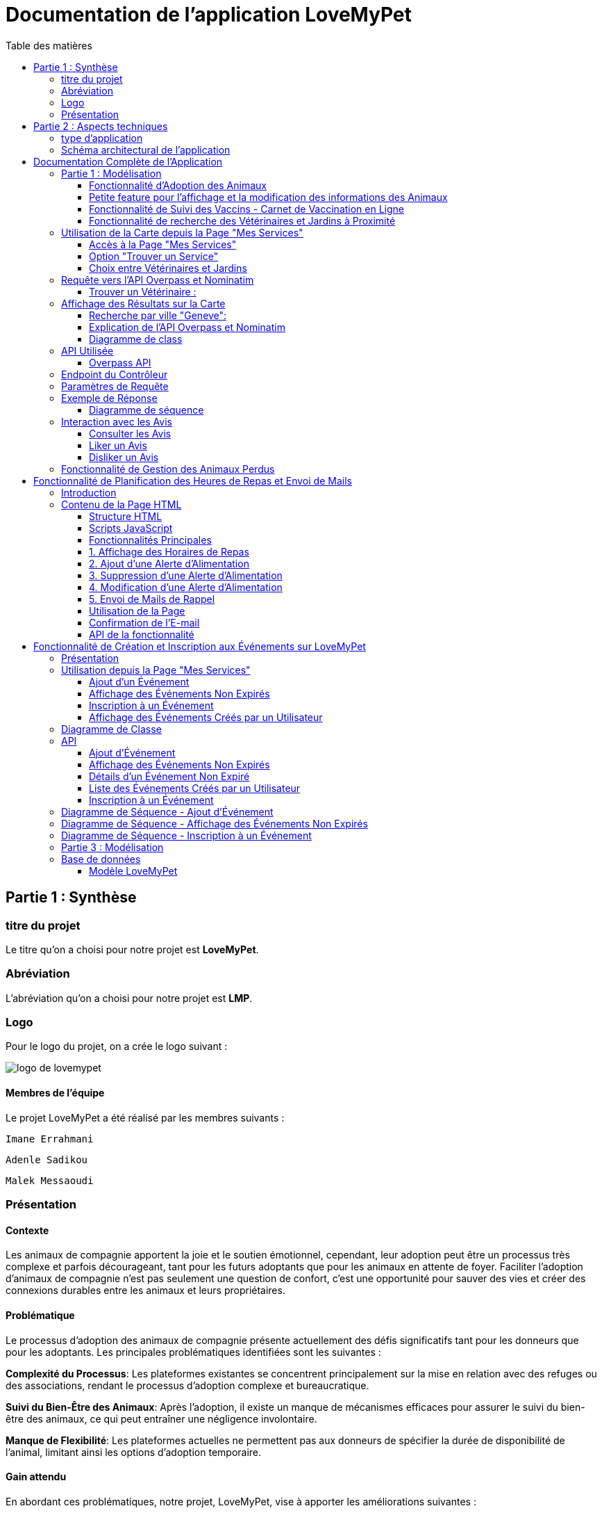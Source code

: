 = Documentation de l'application LoveMyPet
:doctype: book
:icons: font
:source-highlighter: coderay
:toc: left
:toc-title: Table des matières



== Partie 1 : Synthèse 

=== titre du projet 

Le titre qu'on a choisi pour notre projet est **LoveMyPet**.

=== Abréviation 

L'abréviation  qu'on a choisi pour notre projet est **LMP**.

=== Logo 
Pour le logo du projet, on a crée le logo suivant :

image::logo.png[logo de lovemypet]

==== Membres de l'équipe

Le projet LoveMyPet a été réalisé par les membres suivants : 

    Imane Errahmani
    
    Adenle Sadikou

    Malek Messaoudi


=== Présentation

==== Contexte 

Les animaux de compagnie apportent la joie et le soutien émotionnel, cependant, leur adoption peut être un processus très complexe et parfois décourageant, tant pour les futurs adoptants que pour les animaux en attente de foyer. Faciliter l’adoption d’animaux de compagnie n’est pas seulement une question de confort, c’est une opportunité pour sauver des vies et créer des connexions durables entre les animaux et leurs propriétaires.

==== Problématique 

Le processus d'adoption des animaux de compagnie présente actuellement des défis significatifs tant pour les donneurs que pour les adoptants. Les principales problématiques identifiées sont les suivantes :

**Complexité du Processus**: Les plateformes existantes se concentrent principalement sur la mise en relation avec des refuges ou des associations, rendant le processus d'adoption complexe et bureaucratique.

**Suivi du Bien-Être des Animaux**: Après l'adoption, il existe un manque de mécanismes efficaces pour assurer le suivi du bien-être des animaux, ce qui peut entraîner une négligence involontaire.

**Manque de Flexibilité**: Les plateformes actuelles ne permettent pas aux donneurs de spécifier la durée de disponibilité de l'animal, limitant ainsi les options d'adoption temporaire.


==== Gain attendu 

En abordant ces problématiques, notre projet, LoveMyPet, vise à apporter les améliorations suivantes :

**Simplification du Processus d'Adoption**: Offrir une plateforme conviviale où les donneurs peuvent directement mettre en contact des personnes désireuses d'adopter, simplifiant ainsi le processus.

**Suivi Continu du Bien-Être**: Introduire un système de suivi du bien-être des animaux, incluant des rappels pour les vaccinations et d'autres aspects cruciaux, pour garantir une vie épanouissante après l'adoption.

**Flexibilité dans l'Adoption**: Permettre aux donneurs de spécifier la durée de disponibilité de l'animal, offrant ainsi des options d'adoption temporaire et permanente, selon les préférences des utilisateurs.


==== Motivation de l'équipe par rapport au sujet

La motivation principale de notre projet est la volonté de simplifier le processus de l’adoption des animaux de compagnie et d'améliorer leur bien-être.
On vise à créer une plateforme dont l’objectif est de connecter les adoptants potentiels avec les gens qui souhaitent donner leur animal de compagnie soit pour une durée définie (vacances) ou pour toujours.

Notre projet vise aussi à éduquer les futurs propriétaires sur les meilleures pratiques de soins afin de créer une communauté engagée et responsable pour contribuer à une adoption plus répandue et à des vies animales plus épanouies. 


==== Concurrence

Afin de faire une étude de la concurrence, on s’est posé les questions suivantes : 

Qui sont nos concurrents ?
Où sont-ils ?
Que proposent-ils ?
Quelles sont leurs forces et leurs faiblesses ?

Après une recherche sur internet, on a vu qu' en France, il existe beaucoup de sites web permettant l’adoption des animaux que ce soit des sites des fondations (Fondation 30 Millions d’amis, Fondation Brigitte Bardot…)  ou des plateformes d’adoption comme Seconde Chance, La-Spa.fr, PAAW…

On a constaté que sur ces sites web, le service proposé est de mettre en contact un futur adoptant avec une association de la protection des animaux ou avec un refuge, cela est totalement différent du service proposé par notre projet qui est de mettre en contact deux personnes, une qui souhaite donner son animal de compagnie soit de façon définitive ou pour une durée précise (vacance) et l’autre qui représente un futur propriétaire de cet animal.

En revanche ce service peut être existant dans des sites comme LeBonCoin, sauf que dans ce cas, ce site n’est pas dédié seulement aux animaux et leur adoption ce qui n’est pas pratique pour les utilisateurs souhaitant profiter d’un processus d’adoption simple et efficace. 

Ce qui diffère notre projet des concurrents cités, c’est le fait que c’est un site qui permet un suivi du bien être des animaux, cela inclut :
Trouver un propriétaire pour l’animal,
Assurer que le propriétaire prend soin de l’animal en lui envoyant des rappels pour nourrir l’animal, le laver, le vacciner…

Donc au final, notre projet est une combinaison de fonctionnalités permettant une meilleure expérience utilisateur.

==== Personas 

**Donneur d'Animal - Sophie**:

image::sophie.jpg[persona 1]


    Contexte: Sophie, 35 ans, a un chien nommé Max qu'elle aime profondément. Cependant, en raison de changements de vie, elle doit trouver un nouveau foyer pour Max.
    Fonctionnalités Clés:
        Enregistrement facile des informations de Max sur la plateforme.
        Possibilité de donner Max pour une durée à spécifier (temporaire ou permanente).

**Futur Adoptant - Antoine**:

image::antoine.jpg[persona 2]

    Contexte: Antoine, 28 ans, cherche un compagnon animal. Il aimerait adopter un chien pour lui tenir compagnie.
    Fonctionnalités Clés:
        Recherche simplifiée d'animaux disponibles à l'adoption.
        Faire une candidature  pour exprimer son intérêt à adopter.
        Accès à des informations complètes sur les vaccinations et le suivi du bien-être de l'animal.


==== Prévisions Marketing

**Réseaux Sociaux**:

Stratégie: Campagnes engageantes sur des plateformes populaires telles que Facebook, Instagram et Twitter.
Contenu: Témoignages d'adoptions réussies, conseils de soins, et mises en avant des fonctionnalités uniques de LoveMyPet.
Impact Attendu: Augmentation de la notoriété de la plateforme, engagement de la communauté, partages sociaux.

**Site Web**:

Stratégie: Développement d'un site web attrayant et convivial.
Contenu: Histoires inspirantes, guides de soins, témoignages d'utilisateurs, et accès facile aux fonctionnalités de la plateforme.
Impact Attendu: Plateforme centrale pour les informations sur LoveMyPet, conversion des visiteurs en utilisateurs actifs.


**Campagnes d'Influenceurs**:

Stratégie: Partenariat avec des influenceurs dans le domaine des animaux et de l'adoption responsable.
Contenu: Contenu authentique mettant en avant l'utilité de LoveMyPet.
Impact Attendu: Atteinte d'un public plus large, renforcement de la confiance grâce à des recommandations d'influenceurs.


== Partie 2 : Aspects techniques

=== type d'application

LoveMyPet est une application **web**

=== Schéma architectural de l'application

Voici notre schéma architectural 

[plantuml]
----
@startuml

!define RECTANGLE class
!define INTERFACE interface
!define END end

RECTANGLE Frontend {
  PageAccueil
  PagesProfil
  PagesAdoption
  PopUpsInteractifs
  PagesSuiviDeVaccination
  ...
}

RECTANGLE Backend {
  API_REST
  GestionUtilisateurs
  LogiqueAdoption
  SuiviVaccination
}

RECTANGLE BaseDeDonnees {
  TablesPerson
  TablesAnimal
  TablesAdoption
  TablesVaccination
  TablesVaccin
}

Backend -- BaseDeDonnees : communique
Frontend -- Backend : communique

@enduml
----

et voici toutes les API utilisées dans notre projet : 


===== AdoptionController

Point de départ de l'API : `/adoption`

* `GET /adoptions` : Obtenir la liste de toutes les URL d'adoption.
* `GET /{idAdoption}` : Obtenir les détails d'une adoption spécifique par ID.

===== AnimalController

Point de départ de l'API : `/animal`

* `POST /add` : Ajouter un nouvel animal avec un fichier image.
* `GET /person/{idPerson}` : Obtenir la liste des références d'animaux par ID de personne.
* `GET /{id}` : Obtenir les détails d'un animal spécifique par ID.
* `GET /{animalId}/candidatures` : Obtenir la liste des candidatures pour un animal spécifique.
* `POST /addadoption` : Ajouter une nouvelle adoption.

===== CandidatureController

Point de départ de l'API : `/animal/{animalId}/candidature`

* `GET /{candidatureId}` : Obtenir les détails d'une candidature spécifique pour un animal.

===== MesCandidatureController

Point de départ de l'API : `/mescandidature`

* `GET /person/{idPerson}` : Obtenir la liste des références de candidatures par ID de personne.
* `GET /{idCandidature}` : Obtenir les détails d'une candidature spécifique par ID.

===== PersonController

Point de départ de l'API : `/person`

* `GET /{id}` : Obtenir les détails d'une personne spécifique par ID.
* `POST /add` : Ajouter une nouvelle personne avec un fichier image.
* `POST /login` : Authentifier une personne à l'aide de l'e-mail et du mot de passe.
* `GET /profile` : Obtenir les informations du profil utilisateur.
* `POST /addcandidature` : Ajouter une nouvelle candidature.

===== VaccinationController

Point de départ de l'API : `/vaccination`

* `GET /animal/{idAnimal}` : Obtenir les références de vaccination par ID d'animal.
* `GET /{idVaccination}` : Obtenir les détails d'une vaccination spécifique par ID.
* `POST /add` : Ajouter une nouvelle vaccination.

===== VaccinController

Point de départ de l'API : `/vaccin`

* `GET /all` : Obtenir toutes les vaccinations.

==== plateforme technologique

**Langages utilisés**

**Backend (Java)**: Utilisation de Java pour la logique métier, la gestion de la base de données, et la création de l'API REST.

**Frontend (JavaScript, HTML, JSON)**: Utilisation de JavaScript pour la logique côté client, HTML pour la structure des pages, et JSON pour le format des données échangées.

**API REST**

Utilisation d'une architecture RESTful pour la communication entre le frontend et le backend.

**Frameworks de Test**

**Jacoco**: Utilisation de Jacoco pour la mesure de la couverture de code, permettant d'évaluer l'étendue des tests effectués sur le code source Java.

**Gestion de Versions**

**Git**: Utilisation du système de gestion de versions Git pour le suivi des modifications, la collaboration entre les membres de l'équipe, et la gestion des branches de développement.

**Build**

**Maven**: Utilisation de Maven pour la gestion des dépendances, la compilation du code source, et la création d'artefacts binaires.

**Intégration Continue (CI)**

**GitAction**: Mise en place d'un système d'intégration continue pour automatiser les tests, la compilation, et la vérification de la qualité du code à chaque modification dans le référentiel Git.


= Documentation Complète de l'Application

== Partie 1 : Modélisation

=== Fonctionnalité d'Adoption des Animaux

Une fonctionnalité essentielle de notre application est l'adoption d'animaux, offrant une expérience conviviale pour faciliter le processus.

==== Ajout d'Animaux dans "Mes Animaux"

Après avoir ajouté des compagnons dans la section "Mes Animaux", chaque animal est associé au bouton unique "Donner". Cela déclenche un pop-up interactif pour faciliter l'adoption.

**étape 1**

image::enregistrement.png[etape 1]

**étape 2**

image::donner.png[etape 2]

**étape 3**

image::popup.png[etape 3]

==== Configuration des Dates pour l'Adoption

Dans le pop-up, la date de début est obligatoire, indiquant quand l'animal sera disponible pour adoption. La date de fin est facultative, laissant aux donateurs le choix de l'adoption permanente ou temporaire, idéal pour les périodes comme les vacances.

==== Affichage dans la Section "Adoption"

Une fois configuré, l'animal est répertorié dans la section dédiée à l'adoption, avec un bouton "Candidater" pour exprimer l'intérêt.

**étape 4**

image::adoption.png[etape 4]

Cette approche flexible simplifie l'adoption, laissant aux propriétaires le choix de la durée d'adoption.

==== Gestion des Candidatures

Chaque animal ajouté à la section "Mes Animaux" est équipé d'un bouton "Candidatures". Ce bouton permet au propriétaire de consulter les détails des personnes ayant postulé pour garder son animal.

*étape 5*

Le propriétaire peut ensuite examiner chaque candidature individuellement et décider d'accepter ou de refuser.

*étape 6*



=== Petite feature pour l'affichage et la modification des informations des Animaux

Chaque animal dans la section "Mes Animaux" est doté d'un bouton en haut à droite avec le signe plus (+). En cliquant sur ce bouton, les informations détaillées de l'animal sont affichées, offrant la possibilité de modifier le nom, le poids et la photo de l'animal.



=== Fonctionnalité de Suivi des Vaccins - Carnet de Vaccination en Ligne

La fonction de suivi des vaccins offre une gestion centralisée des vaccinations des animaux. Accessible depuis "Mes Animaux", elle permet aux propriétaires de maintenir un carnet de vaccination en ligne.

==== Accès Simple

**étape 1**
image::suivi_vaccins.png[etape 1]

**étape 2**
image::mes_animaux.png[etape 2]

==== Vue d'Ensemble des Vaccinations

L'interface propose une vue d'ensemble détaillée des vaccinations, incluant le nom et la date de chaque vaccin.

==== Ajout de Vaccinations

Les propriétaires peuvent ajouter de nouvelles vaccinations à tout moment, garantissant un historique complet et à jour.

=== Fonctionnalité de recherche des Vétérinaires et Jardins à Proximité

L'application offre une fonctionnalité avancée permettant aux utilisateurs de localiser rapidement des vétérinaires ou des jardins à proximité de leur emplacement actuel. Cette fonctionnalité est accessible depuis la page "Mes Services".

== Utilisation de la Carte depuis la Page "Mes Services"

=== Accès à la Page "Mes Services"

Connectez-vous à votre compte sur le site et accédez à la page "Mes Services".

=== Option "Trouver un Service"

Recherchez l'option "EXPLORATION FACILE" sur la page "Mes Services" et cliquez dessus.

image::service.jpeg[Services]

=== Choix entre Vétérinaires et Jardins

Une fois sur la page "EXPLORATION FACILE", les utilisateurs ont deux choix :
- "Trouver un Vétérinaire"
- "Rechercher un Jardin pour se Balader"
- "Recherche par Ville et Périmètre"

Les utilisateurs peuvent sélectionner l'option qui correspond à leur recherche.

image::map.png[Map]

== Requête vers l'API Overpass et Nominatim

=== Trouver un Vétérinaire :

Lorsque l'utilisateur choisit "Trouver un Vétérinaire", l'application utilise l'API Overpass pour rechercher les vétérinaires à proximité de la position actuelle de l'utilisateur. La requête à l'API Overpass est générée dynamiquement pour récupérer les nœuds correspondant à la catégorie "amenity=veterinary" dans un rayon défini autour de la position de l'utilisateur.

En outre, l'application utilise l'API Nominatim pour convertir le nom de la ville saisi par l'utilisateur en coordonnées géographiques.



- === Rechercher un Jardin pour se Balader :

Si l'utilisateur opte pour "Rechercher un Jardin pour se Balader", l'application effectue une requête pour trouver les nœuds correspondant à la catégorie "leisure=garden" autour de la position actuelle de l'utilisateur. Cette requête est également générée dynamiquement pour récupérer les informations nécessaires.

== Affichage des Résultats sur la Carte

-  Trouver un Vétérinaire :

Les résultats de la requête pour les vétérinaires sont affichés sur la carte sous forme de marqueurs. Chaque marqueur représente l'emplacement d'un vétérinaire trouvé.

image::veterinaire.png[Vétérinaire]
=== Recherche par ville "Geneve":

image::veterinairegeneve.png[veterinairegeneve]

- Rechercher un Jardin pour se Balader :

Pour la recherche de jardins, les résultats correspondants aux nœuds "leisure=garden" sont affichés sur la carte.

image::Parc.png[Parc]

=== Explication de l'API Overpass et Nominatim

L'API Overpass est un service d'interrogation et d'analyse de données OpenStreetMap. Elle permet de récupérer des données géographiques en utilisant un langage de requête spécifique. Dans le contexte de cette application, elle est utilisée pour obtenir des informations sur les vétérinaires et les jardins à proximité en fonction de la position de l'utilisateur. Les requêtes sont construites dynamiquement pour cibler les catégories spécifiques (amenity=veterinary, leisure=garden) et les résultats sont intégrés à la carte de l'application.

=== Diagramme de class
[plantuml]
----
class VeterinairesController {
    +getVeterinaires(double latitude, double longitude, String city, int radius): String
    -Veterinary
}

class Veterinary {
    -lat: double
    -lon: double
    -name: String

    +Veterinary(double lat, double lon, String name)
    +getLat(): double
    +getLon(): double
    +getName(): String
}

class RestTemplate {
    +getForObject(url: String, responseType: Class<T>): T
}

VeterinairesController --> Veterinary: "1..*"
VeterinairesController --> RestTemplate: makeApiCall()
RestTemplate --> API: Overpass API
RestTemplate --> API: Nominatim API
----
===API
= Contrôleur des Vétérinaires

Ce contrôleur utilise l'API Overpass pour récupérer la liste des vétérinaires dans une ville donnée.

== API Utilisée

=== Overpass API

[source,asciidoc]
----
[Endpoint]
https://overpass-api.de/api/interpreter

[Méthode]
GET

[Description]
Cette API permet de requêter des données OpenStreetMap (OSM) en utilisant le langage de requête Overpass Query Language (Overpass QL).
----

== Endpoint du Contrôleur

[source,asciidoc]
----
[Endpoint]
/api/veterinaires
----

== Paramètres de Requête

Ce contrôleur accepte les paramètres de requête suivants :

- `city` (String): Nom de la ville.
- `latitude` (double): Latitude du point central.
- `longitude` (double): Longitude du point central.
- `radius` (double, facultatif, valeur par défaut: 3000): Rayon de recherche en mètres.

Exemple de requête:

[source,asciidoc]
----
[Exemple]
/api/veterinaires?city=Paris&latitude=48.8566&longitude=2.3522&radius=5000
----

== Exemple de Réponse

La réponse du contrôleur est une liste d'objets `Veterinary` avec les coordonnées géographiques et le nom du vétérinaire.

Exemple de réponse:

[source,asciidoc]
----
[
  {
    "lat": 48.8534,
    "lon": 2.3488,
    "name": "Vétérinaire A"
  },
  {
    "lat": 48.8591,
    "lon": 2.3637,
    "name": "Vétérinaire B"
  },
  // ...
]
----


=== Diagramme de séquence
[plantuml]
----
@startuml
actor Utilisateur
participant VeterinairesController
participant "Overpass API" as OverpassAPI

Utilisateur -> VeterinairesController: Requête: /api/veterinaires
activate VeterinairesController

VeterinairesController -> OverpassAPI: Appel à l'Overpass API
activate OverpassAPI

OverpassAPI --> VeterinairesController: Résultat de l'Overpass API
deactivate OverpassAPI

VeterinairesController --> Utilisateur: Réponse au client
deactivate VeterinairesController

@enduml
----

[plantuml]
----
@startuml
actor Utilisateur
participant ParcsController
participant "Overpass API" as OverpassAPI

Utilisateur -> ParcsController: Requête: /api/parcs
activate ParcsController

ParcsController -> OverpassAPI: Appel à l'Overpass API
activate OverpassAPI

OverpassAPI --> ParcsController: Résultat de l'Overpass API
deactivate OverpassAPI

ParcsController --> Utilisateur: Réponse au client
deactivate ParcsController

@enduml
----

== Interaction avec les Avis

image::images_planification_food/7.png[advice]


Dans cette sous-branche, les utilisateurs ont la possibilité d'interagir avec les avis en les consultant, en les likant, ou en les dislikant. Cette fonctionnalité permet d'exprimer des réactions vis-à-vis des conseils postés par d'autres utilisateurs.

=== Consulter les Avis

Les utilisateurs peuvent parcourir les avis postés par d'autres membres de la communauté LoveMyPet. Ces avis peuvent contenir des conseils utiles, des expériences personnelles, ou des informations pertinentes sur les animaux de compagnie.

=== Liker un Avis

Chaque utilisateur a la possibilité de manifester son appréciation envers un avis en utilisant la fonction "Like". Lorsqu'un utilisateur clique sur le bouton "Like" d'un avis, cela indique une réaction positive envers le contenu de cet avis.

=== Disliker un Avis

De même, les utilisateurs peuvent exprimer leur désaccord ou leur mécontentement envers un avis en utilisant la fonction "Dislike". Cliquer sur le bouton "Dislike" signifie que l'utilisateur n'est pas en accord avec le contenu de l'avis.

Ces interactions permettent de créer une dynamique communautaire où les utilisateurs peuvent partager leurs opinions et réagir aux conseils des autres membres.

Les actions de "Like" et "Dislike" sont enregistrées dans la base de données, fournissant ainsi des informations sur la popularité et la réception des avis au sein de la communauté LoveMyPet.

Ces fonctionnalités contribuent à renforcer l'engagement des utilisateurs et favorisent une communauté active et collaborative.



== Fonctionnalité de Gestion des Animaux Perdus

La section "Animaux Perdus" de LoveMyPet propose une fonctionnalité permettant aux utilisateurs de déclarer et de retrouver leurs compagnons perdus. Lorsque vous accédez à cette section depuis la page "Nos Services", vous trouverez deux boutons distincts : "Déclarer un Animal Perdu" et "Liste des Animaux Perdus".

    Déclarer un Animal Perdu :
    En cliquant sur ce bouton, les utilisateurs peuvent remplir un formulaire pour déclarer un animal perdu. Ils peuvent fournir des détails tels que le nom de l'animal, une description, une photo, et d'autres informations pertinentes.

    Liste des Animaux Perdus :
    Ce bouton affiche une liste des animaux perdus déclarés par la communauté LoveMyPet. Les utilisateurs peuvent parcourir cette liste pour retrouver des animaux perdus et faciliter des réunions chaleureuses entre les amis à fourrure égarés et leurs propriétaires.
L'API Nominatim est utilisée pour convertir le nom de la ville saisi par l'utilisateur en coordonnées géographiques, ce qui permet d'étendre la fonctionnalité de recherche par ville et périmètre.


= Fonctionnalité de Planification des Heures de Repas et Envoi de Mails

== Introduction
La fonctionnalité de planification des heures de repas et d'envoi de mails de LoveMyPet permet aux utilisateurs de définir des horaires de repas pour leurs animaux de compagnie et de recevoir des rappels par e-mail à ces heures programmées. Cette documentation explique comment utiliser la page dédiée à cette fonctionnalité, basée sur le code HTML fourni.

image::images_planification_food/3.png[Planification de repas]

== Contenu de la Page HTML
La page HTML fournie contient un formulaire pour ajouter des alertes d'alimentation, une liste d'alertes existantes avec des options pour les supprimer ou les modifier, et des scripts JavaScript pour interagir avec l'API et gérer les fonctionnalités associées.

=== Structure HTML
La structure de la page HTML est composée des éléments suivants :
- Bouton de redirection vers la page "Mes animaux."
- Titre "Mes alertes."
- Message indiquant la réception de mails.
- Formulaire pour ajouter une alerte avec champ d'heure et bouton "Créer une alerte."
- Tableau affichant les heures de repas programmées avec options pour les supprimer ou les éditer.

=== Scripts JavaScript
Plusieurs scripts JavaScript sont inclus pour gérer la récupération, l'affichage, la suppression et la modification des horaires de repas à partir de l'API.

=== Fonctionnalités Principales

=== 1. Affichage des Horaires de Repas
La fonction `fetchFeedingTimes(animalId)` récupère les horaires de repas depuis l'API et les affiche dans le tableau sur la page.

=== 2. Ajout d'une Alerte d'Alimentation
La fonction `submitForm()` récupère l'heure saisie par l'utilisateur, envoie une requête POST à l'API pour créer une nouvelle alerte, puis met à jour l'affichage.

=== 3. Suppression d'une Alerte d'Alimentation
La fonction `deleteFeedingTime(id)` envoie une requête DELETE à l'API pour supprimer l'alerte d'alimentation spécifiée par l'ID.

=== 4. Modification d'une Alerte d'Alimentation
La fonction `updateFeedingTime(id)` permet à l'utilisateur de mettre à jour l'heure d'une alerte existante en envoyant une requête PUT à l'API.

=== 5. Envoi de Mails de Rappel
Chaque heure planifiée, un e-mail de rappel est automatiquement envoyé à l'utilisateur, l'informant de l'heure de repas prévue pour son animal.

image::images_planification_food/4.png[Exemple d'email envoyé a l'utilisateur]

=== Utilisation de la Page
1. Accédez à la page via le bouton "Mes animaux."
2. Ajoutez de nouvelles alertes d'alimentation en spécifiant l'heure et en cliquant sur "Créer une alerte."
3. Consultez et gérez les alertes existantes dans le tableau.
4. Recevez des rappels par e-mail à chaque heure programmée.

=== Confirmation de l'E-mail

Pour confirmer la réception de l'e-mail et l'alimentation de l'animal, l'utilisateur peut cliquer sur le bouton de confirmation présent dans l'e-mail. Lorsqu'il le fait, un message de réussite est affiché, et une nouvelle ligne est insérée dans la base de données pour enregistrer la confirmation.

Le bouton de confirmation dans l'e-mail doit rediriger l'utilisateur vers une page ou un endpoint dédié, par exemple :

[source,html]
----
<a href="/feeding-confirmation/confirm?personId=1&amp;animalId=1&amp;feedingTimeId=39&amp;confirmationCode=ad97faf5">Confirmer</a>
----

Lorsque l'utilisateur clique sur ce lien, une requête est envoyée à l'API pour confirmer la réception de l'e-mail. Cette requête déclenche l'insertion d'une nouvelle ligne dans la base de données avec les informations associées à la confirmation.

Voici un exemple de structure de la table dans la base de données :

[source,sql]
----
CREATE TABLE confirmation_table (
    id SERIAL PRIMARY KEY,
    animal_id INTEGER,
    confirmation_code VARCHAR(255),
    confirmation_date TIMESTAMP,
    feeding_time_id INTEGER,
    person_id INTEGER
);
----

Chaque confirmation est enregistrée avec les informations suivantes :
- `id`: Identifiant unique de la confirmation (auto-incrémenté).
- `animal_id`: Identifiant de l'animal concerné.
- `confirmation_code`: Code de confirmation associé à l'e-mail.
- `confirmation_date`: Date et heure de la confirmation.
- `feeding_time_id`: Identifiant de l'horaire d'alimentation associé.
- `person_id`: Identifiant de la personne effectuant la confirmation.

Lorsqu'un utilisateur confirme l'e-mail, une nouvelle ligne est ajoutée à la table avec les données appropriées. Cette approche permet de suivre les confirmations pour chaque animal, chaque horaire d'alimentation, et chaque personne.

Cette fonctionnalité offre une trace complète des confirmations et permet de garantir que les utilisateurs ont bien alimenté leurs animaux selon les horaires programmés.

image::images_planification_food/5.png[Message]

image::images_planification_food/6.png[Ligne dans la table feeding confirmation]

=== API de la fonctionnalité

==== Ajout d'un Horaire d'Alimentation
Endpoint : `POST /api/feeding-times/add`
Cette API permet d'ajouter un nouvel horaire d'alimentation. Elle accepte une requête POST avec les détails de l'horaire dans le corps de la requête. En cas de succès, elle renvoie un message indiquant que l'horaire a été ajouté avec succès. En cas d'erreur, elle peut retourner des messages spécifiques, tels que la détection d'un conflit si l'horaire existe déjà.

==== Liste des Horaire d'Alimentation pour un Animal
Endpoint : `GET /api/feeding-times/{idAnimal}`
Cette API renvoie la liste des horaires de repas associés à un animal spécifié par son ID. Les horaires sont renvoyés sous forme de liste de chaînes.

==== Détail d'un Horaire d'Alimentation
Endpoint : `GET /api/feeding-times/time/{id}`
Cette API renvoie les détails d'un horaire d'alimentation spécifié par son ID. Si l'horaire existe, elle renvoie les détails de l'horaire sous forme d'objet. Sinon, elle retourne une réponse "Not Found."

==== Suppression d'un Horaire d'Alimentation
Endpoint : `DELETE /api/feeding-times/delete/{id}`
Cette API permet de supprimer un horaire d'alimentation en spécifiant son ID. En cas de succès, elle renvoie un message indiquant que l'horaire a été supprimé avec succès. En cas d'erreur, elle peut retourner un message générique d'erreur interne du serveur.

==== Mise à Jour d'un Horaire d'Alimentation
Endpoint : `PUT /api/feeding-times/update/{id}`
Cette API permet de mettre à jour un horaire d'alimentation en spécifiant son ID. Elle accepte une requête PUT avec les détails mis à jour dans le corps de la requête. En cas de succès, elle renvoie un message de mise à jour réussie. En cas d'erreur, elle peut retourner un message d'erreur spécifique.

==== Récupération des Horaire d'Alimentation Actuels pour les E-mails
Endpoint : `GET /api/feeding-times/email-animal-current-feeding-times`
Cette API renvoie une liste d'informations sur les horaires de repas actuels pour lesquels des e-mails de rappel doivent être envoyés. Les informations sont renvoyées sous forme de liste d'objets. En cas de succès, elle renvoie la liste des horaires. En cas d'absence de données, elle renvoie une réponse "No Content." En cas d'erreur, elle peut retourner une réponse générique d'erreur interne du serveur.

---


= Fonctionnalité de Création et Inscription aux Événements sur LoveMyPet

== Présentation

Cette fonctionnalité sur l'application LoveMyPet permet aux utilisateurs de créer et partager des événements, tels que des sorties en groupe, et de s'inscrire à des événements créés par d'autres utilisateurs.

== Utilisation depuis la Page "Mes Services"

Sur la page "Mes Services", deux boutons sont disponibles :

- Un bouton permettant à l'utilisateur de visualiser tous les événements créés par d'autres utilisateurs qui ne sont pas encore expirés.
- Un bouton permettant à l'utilisateur de créer un nouvel événement et de le partager avec la communauté. De plus, l'utilisateur peut visualiser tous les événements qu'il a créés.

image::service_event.png[service_evenemtn]

=== Ajout d'un Événement

Lorsque l'utilisateur clique sur le bouton "Ajouter un Événement", il est redirigé vers une page où il peut remplir un formulaire avec des informations telles que le titre, la date, l'adresse de l'événement, et même ajouter une image pour l'événement.

image::add_event.png[ajouter_event]

=== Affichage des Événements Non Expirés

En cliquant sur le bouton "Afficher les Événements Non Expirés", l'utilisateur est dirigé vers une page présentant tous les événements non expirés. Il peut facilement s'inscrire à un événement en cliquant sur le bouton d'inscription associé à l'événement choisi.

image::show_event.png[afficher_evenet]

=== Inscription à un Événement

L'inscription à un événement est simple. L'utilisateur clique sur le bouton "Inscription" associé à l'événement de son choix. Une fois inscrit, une entrée est ajoutée à la table des inscriptions avec l'ID de l'événement et l'ID de l'utilisateur.


=== Affichage des Événements Créés par un Utilisateur

Si un utilisateur souhaite voir les événements qu'il a créés, il lui suffit de se rendre dans le menu dédié. Il sera alors redirigé vers une page listant tous les événements qu'il a créés.

image::my_event.png[my_event]



== Diagramme de Classe

[plantuml, diagramme-de-classe, svg]
----
@startuml
class Evenement {
  idEvenement: Integer
  titre: String
  date: LocalDate
  imageUrl: String
  place: String
  createur: Person
}

class Inscription {
  idInscription: Integer
  personne: Person
  evenement: Evenement
}

class EvenementController {
  evenementService: EvenementService
  + addEvenement(imageFile: MultipartFile, evenement: Evenement): ResponseEntity<String>
  + getNonExpiredEventLinks(): ResponseEntity<List<String>>
  + getNonExpiredEventById(eventId: Integer): ResponseEntity<Map<String, Object>>
  + getUserEvents(userId: Integer): ResponseEntity<List<Map<String, Object>>>
}

class EvenementService {
  evenementRepository: EvenementRepository
  + getAllEvenements(): List<Evenement>
  + getEvenementById(id: Integer): Evenement
  + createEvenement(evenement: Evenement): Evenement
  + findNonExpiredEvents(date: LocalDate): List<Evenement>
  + getUserEvents(idPerson: Integer): List<Evenement>
}

class EvenementServiceImpl {
  evenementRepository: EvenementRepository
  + getAllEvenements(): List<Evenement>
  + getEvenementById(id: Integer): Evenement
  + createEvenement(evenement: Evenement): Evenement
  + findNonExpiredEvents(date: LocalDate): List<Evenement>
  + getUserEvents(idPerson: Integer): List<Evenement>
}

class EvenementRepository {
  + findByTitre(titre: String): List<Evenement>
  + findByDateAfter(date: LocalDate): List<Evenement>
  + findByCreateur(createur: Person): List<Evenement>
}

class Evenement {
  idEvenement: Integer
  titre: String
  date: LocalDate
  imageUrl: String
  place: String
  createur: Person
}

class InscriptionController {
  inscriptionService: InscriptionService
  + addInscription(idEvenement: Integer, idPerson: Integer): String
}

class InscriptionService {
  + addInscription(idEvenement: Integer, idPerson: Integer): void
}

class InscriptionServiceImpl {
  inscriptionRepository: InscriptionRepository
  personRepository: PersonRepository
  evenementRepository: EvenementRepository
  + addInscription(idEvenement: Integer, idPerson: Integer): void
}

class InscriptionRepository {
  + existsByPersonneAndEvenement(personne: Person, evenement: Evenement): boolean
}



Evenement "1" --> "0..n" Inscription : inscriptions
EvenementController "1" --> "1" EvenementService : evenementService
EvenementService "1" --> "1" EvenementRepository : evenementRepository
EvenementServiceImpl "1" --> "1" EvenementRepository : evenementRepository
Inscription "0..n" --> "1" Evenement : evenement
InscriptionController "1" --> "1" InscriptionService : inscriptionService
InscriptionService "1" --> "1" InscriptionRepository : inscriptionRepository
InscriptionServiceImpl "1" --> "1" InscriptionRepository : inscriptionRepository
@enduml
----

== API

=== Ajout d'Événement

.Inscription d'un nouvel événement dans l'application.
[Method]
* Type: `POST`
* Endpoint: `/api/evenements/add`

[Entrées JSON]
[source,json]
----
{
  "imageFile": "Contenu de l'image en format MultipartFile",
  "evenement": {
    "titre": "Sortie au Parc",
    "date": "2024-02-01",
    "place": "Parc XYZ",
    "createur": {
      "idPerson": 123
    }
  }
}
----

[Résultat Attendu]
* Succès (Status Code 200 OK): "Nouvel événement ajouté"

=== Affichage des Événements Non Expirés

.Obtention de la liste des liens vers les événements non expirés.
[Method]
* Type: `GET`
* Endpoint: `/api/evenements/non-expired`

[Résultat Attendu]
* Succès (Status Code 200 OK): Liste des liens vers les événements non expirés

=== Détails d'un Événement Non Expiré

.Obtention des détails d'un événement non expiré.
[Method]
* Type: `GET`
* Endpoint: `/api/evenements/non-expired/1`

[Résultat Attendu]


* Succès (Status Code 200 OK):
[source,json]
----
[
    "/api/evenements/non-expired/4",
    "/api/evenements/non-expired/5",
    "/api/evenements/non-expired/7",
    "/api/evenements/non-expired/8",
    "/api/evenements/non-expired/14"
]
----

* Échec (Status Code 404 Not Found): Événement non trouvé

=== Liste des Événements Créés par un Utilisateur

.Obtention de la liste des événements créés par un utilisateur.
[Method]
* Type: `GET`
* Endpoint: `/api/evenements/user-events?userId=123`

[Résultat Attendu]
* Succès (Status Code 200 OK):
[source,json]
----
[
  {
    "idEvenement": 1,
    "titre": "Sortie au Parc",
    "date": "2024-02-01",
    "place": "Parc XYZ",
    "imageName": "sortie_parc.jpg",
    "details": "/api/evenements/non-expired/1"
  },
  {
    "idEvenement": 2,
    "titre": "Promenade en Ville",
    "date": "2024-02-15",
    "place": "Centre-ville",
    "imageName": "promenade_ville.jpg",
    "details": "/api/evenements/non-expired/2"
  }
]
----

* Échec (Status Code 400 Bad Request): Paramètre manquant

=== Inscription à un Événement

.Inscription à un événement spécifique.
[Method]
* Type: `POST`
* Endpoint: `/api/inscription/add?idEvenement=1&idPerson=456`

[Résultat Attendu]
* Succès (Status Code 200 OK): "Inscription ajoutée avec succès!"
* Échec (Status Code 404 Not Found): "Personne ou événement non trouvé!"
* Échec (Status Code 400 Bad Request): "Personne est déjà inscrite à cet événement!"


== Diagramme de Séquence - Ajout d'Événement

[plantuml, diagramme-de-sequence-ajout-evenement, svg]
----
@startuml
actor Utilisateur
participant EvenementController
participant EvenementService
participant EvenementRepository
participant MultipartFile
database Database

Utilisateur -> EvenementController: addEvenement(imageFile, evenement)
activate EvenementController
EvenementController -> EvenementService: createEvenement(evenement)
activate EvenementService
EvenementService -> EvenementRepository: save(evenement)
activate EvenementRepository
EvenementRepository -> Database: Enregistrement en base de données
activate Database
Database --> EvenementRepository: Confirmation d'enregistrement
deactivate Database
EvenementRepository --> EvenementService: Retourne l'événement créé
deactivate EvenementRepository
EvenementService --> EvenementController: Retourne une réponse HTTP
deactivate EvenementService
EvenementController --> Utilisateur: Retourne une réponse HTTP
deactivate EvenementController
@enduml
----

== Diagramme de Séquence - Affichage des Événements Non Expirés

[plantuml, diagramme-de-sequence-affichage-evenements, svg]
----
@startuml
actor Utilisateur
participant EvenementController
participant EvenementService
participant EvenementRepository
database Database

Utilisateur -> EvenementController: getNonExpiredEventLinks()
activate EvenementController
EvenementController -> EvenementService: findNonExpiredEvents(today)
activate EvenementService
EvenementService -> EvenementRepository: findByDateAfter(today)
activate EvenementRepository
EvenementRepository -> Database: Recherche des événements non expirés
activate Database
Database --> EvenementRepository: Résultat de la recherche
deactivate Database
EvenementRepository --> EvenementService: Liste des événements non expirés
deactivate EvenementRepository
EvenementService --> EvenementController: Liste des liens vers les événements
deactivate EvenementService
EvenementController --> Utilisateur: Liste des liens vers les événements
deactivate EvenementController
@enduml
----

== Diagramme de Séquence - Inscription à un Événement

[plantuml, diagramme-de-sequence-inscription-evenement, svg]
----
@startuml
actor Utilisateur
participant InscriptionController
participant InscriptionService
participant InscriptionRepository

Utilisateur -> InscriptionController: addInscription(idEvenement, idPerson)
activate InscriptionController
InscriptionController -> InscriptionService: addInscription(idEvenement, idPerson)
activate InscriptionService
InscriptionService -> InscriptionRepository: save(inscription)
activate InscriptionRepository
InscriptionRepository --> InscriptionService: Confirmation d'enregistrement
deactivate InscriptionRepository
InscriptionService --> InscriptionController: Confirmation d'inscription
deactivate InscriptionService
InscriptionController --> Utilisateur: Confirmation d'inscription
deactivate InscriptionController
@enduml
----



== Partie 3 : Modélisation




[plantuml]
----
@startuml

package com.nanterre.LoveMyPet.controller {
  class AdoptionController {
    + getAllAdoptionUrls(): List<String>
    + getAdoptionDetails(idAdoption: Integer): Map<String, Object>
    + addAdoption(adoption: Adoption): ResponseEntity<Map<String, String>>
  }
  class AnimalController {
    + addAnimal(imageFile: MultipartFile, animal: Animal): ResponseEntity<String>
    + getAnimalsReferenceByPersonId(idPerson: Integer): List<String>
    + getAnimalDetailsById(id: Integer): Animal
    + getCandidaturesByAnimalId(animalId: Integer): List<String>
    + addAdoption(adoption: Adoption): ResponseEntity<Map<String, String>>
  }
  class CandidatureController {
    + getCandidatureDetailsByAnimalIdAndCandidatureId(animalId: Integer, candidatureId: Integer): Candidature
  }
  class Controller {
    + showAdoptionPage(model: Model): String
    + showAnimals(model: Model): String
    + showCandidatureByAnimalId(model: Model): String
    + showVaccinations(model: Model): String
    + showCandidatures(model: Model): String
    + showpage(): String
    + showpageaddAnimal(): String
    + showpagelogin(): String
    + homePage(): String
    + profile(): String
  }
  class MesCandidatureController {
    + getCandidatureReferenceByPersonId(idPerson: Integer): List<String>
    + getCandidatureDetailsById(idCandidature: Integer): Candidature
  }
  class PersonController {
    + getPersonDetailsById(id: Integer): Person
    + add(imageFile: MultipartFile, person: Person): ResponseEntity<String>
    + login(email: String, password: String, session: HttpSession): ResponseEntity<?>
    + userProfile(session: HttpSession): ResponseEntity<?>
    + addCandidature(idPerson: Integer, idAdoption: Integer, dateCandidature: String): ResponseEntity<String>
  }
}

package com.nanterre.LoveMyPet.service {
  interface AdoptionService {
    + getAllAdoptionUrls(): List<String>
    + getAdoptionDetails(idAdoption: Integer): Map<String, Object>
    + saveAdoption(adoption: Adoption)
  }
  interface AnimalService {
    + getAnimalLinksByPersonId(idPerson: Integer): List<String>
    + getAnimalDetailsById(id: Integer): Animal
    + getAdoptionUrlsForAnimals(): List<String>
    + saveAnimal(animal: Animal): Animal
    + findAnimalById(id: Integer): Animal
  }
  interface CandidatureService {
    + getCandidatureLinksByAnimalId(animalId: Integer): List<String>
    + getCandidatureDetailsByAnimalIdAndCandidatureId(animalId: Integer, candidatureId: Integer): Candidature
    + saveCandidature(candidature: Candidature)
  }
  interface MesCandidatureService {
    + getCandidatureLinksByPersonId(idPerson: Integer): List<String>
    + getCandidatureDetailsById(idCandidature: Integer): Candidature
  }
  interface PersonService {
    + getPersonDetailsById(id: Integer): Person
    + savePerson(person: Person): Person
    + findPersonByEmail(email: String): Person
  }
}

package com.nanterre.LoveMyPet.repository {
  interface AdoptionRepository {
    + findAll(): List<Adoption>
    + findById(id: Integer): Optional<Adoption>
    + save(adoption: Adoption): Adoption
  }
  interface AnimalRepository {
    + findByIdPerson(idPerson: Integer): List<Animal>
    + findById(id: Integer): Optional<Animal>
    + save(animal: Animal): Animal
  }
  interface CandidatureRepository {
    + getCandidaturesByAnimalId(animalId: Integer): List<Candidature>
    + findById(id: Integer): Optional<Candidature>
    + save(candidature: Candidature): Candidature
  }
  interface MesCandidatureRepository {
    + findByPersonIdPerson(idPerson: Integer): List<Candidature>
    + findById(id: Integer): Optional<Candidature>
    + save(candidature: Candidature): Candidature
  }
  interface PersonRepository {
    + findById(id: Integer): Optional<Person>
    + save(person: Person): Person
    + findPersonByEmail(email: String): Person
  }
}

Controller --|> AdoptionController
Controller --|> AnimalController
Controller --|> CandidatureController
Controller --|> MesCandidatureController
Controller --|> PersonController

AdoptionController --|> AdoptionService
AdoptionController --|> AnimalService

AnimalController --|> AnimalService
AnimalController --|> AdoptionService
AnimalController --|> CandidatureService

CandidatureController --|> CandidatureService

MesCandidatureController --|> MesCandidatureService

PersonController --|> PersonService
PersonController --|> CandidatureService

AdoptionService --|> AdoptionRepository
AnimalService --|> AnimalRepository
CandidatureService --|> CandidatureRepository
MesCandidatureService --|> MesCandidatureRepository
PersonService --|> PersonRepository



@enduml
----



[plantuml]
----
@startuml

package com.nanterre.LoveMyPet.controller {
  class AnimalController {
    + addAnimal(imageFile: MultipartFile, animal: Animal): ResponseEntity<String>
    + getAnimalsReferenceByPersonId(idPerson: Integer): List<String>
    + getAnimalDetailsById(id: Integer): Animal
    + getCandidaturesByAnimalId(animalId: Integer): List<String>
    + addAdoption(adoption: Adoption): ResponseEntity<Map<String, String>>
  }
  class Controller {
    + showAdoptionPage(model: Model): String
    + showAnimals(model: Model): String
    + showCandidatureByAnimalId(model: Model): String
    + showVaccinations(model: Model): String
    + showCandidatures(model: Model): String
    + showpage(): String
    + showpageaddAnimal(): String
    + showpagelogin(): String
    + homePage(): String
    + profile(): String
  }
  class PersonController {
    + getPersonDetailsById(id: Integer): Person
    + add(imageFile: MultipartFile, person: Person): ResponseEntity<String>
    + login(email: String, password: String, session: HttpSession): ResponseEntity<?>
    + userProfile(session: HttpSession): ResponseEntity<?>
    + addCandidature(idPerson: Integer, idAdoption: Integer, dateCandidature: String): ResponseEntity<String>
  }
  class VaccinationController {
    + getVaccinationReferenceByAnimalId(idAnimal: Integer): List<String>
    + getVaccinationDetailsById(idVaccination: Integer): Vaccination
    + add(vaccination: Vaccination, animalId: Integer): String
  }

  class VaccinController {
    - vaccinService: VaccinService
    + VaccinController(vaccinService: VaccinService)
    + getAllVaccins(): Iterable<Vaccin>
  }
}

package com.nanterre.LoveMyPet.service {
  interface AnimalService {
    + getAnimalLinksByPersonId(idPerson: Integer): List<String>
    + getAnimalDetailsById(id: Integer): Animal
    + getAdoptionUrlsForAnimals(): List<String>
    + saveAnimal(animal: Animal): Animal
    + findAnimalById(id: Integer): Animal
  }
  interface PersonService {
    + getPersonDetailsById(id: Integer): Person
    + savePerson(person: Person): Person
    + findPersonByEmail(email: String): Person
  }
  interface VaccinationService {
    + saveVaccination(vaccination: Vaccination): Vaccination
    + getVaccinationLinksByAnimalId(idAnimal: Integer): List<String>
    + getVaccinationDetailsById(idVaccination: Integer): Vaccination
  }
  
  interface VaccinService {
  + getAllVaccins(): Iterable<Vaccin>
  + getVaccinById(id: Integer): Vaccin
  }

}

package com.nanterre.LoveMyPet.repository {
  interface AnimalRepository {
    + findByIdPerson(idPerson: Integer): List<Animal>
    + findById(id: Integer): Optional<Animal>
    + save(animal: Animal): Animal
  }
  interface PersonRepository {
    + findById(id: Integer): Optional<Person>
    + save(person: Person): Person
    + findPersonByEmail(email: String): Person
  }
  interface VaccinRepository {
    + findAll(): Iterable<Vaccin>
    + findById(id: Integer): Optional<Vaccin>
    + save(vaccin: Vaccin): Vaccin
    + deleteById(id: Integer): void
  }
  interface VaccinationRepository {
    + findAll(): List<Vaccination>
    + findById(id: Integer): Optional<Vaccination>
    + save(vaccination: Vaccination): Vaccination
    + deleteById(id: Integer): void
    + findByAnimalId(animalId: Integer): List<Vaccination>
  }
}

Controller --|> VaccinationController
Controller --|> AnimalController
Controller --|> VaccinController
Controller --|> PersonController

VaccinationController --|> VaccinationService
AnimalController --|> AnimalService
VaccinController --|> VaccinService
PersonController --|> PersonService

AnimalService --|> AnimalRepository
VaccinationService --|> VaccinationRepository
VaccinService --|> VaccinRepository
PersonService --|> PersonRepository

@enduml
----

== Base de données

Le diagramme entité-relation ci-dessous offre une représentation visuelle des relations essentielles. En mettant en lumière les liens entre les différentes entités.

=== Modèle LoveMyPet

[plantuml]
----
@startuml

package "com.nanterre.LoveMyPet.model" {
  class Person {
    +idPerson: Integer
    LastName: String
    FirstName: String
    Email: String
    PhoneNumber: String
    Address: String
    Password: String
    ImageUrl: String
  }

  class Animal {
    +id: Integer
    +idPerson: Integer
    name: String
    category: String
    race: String
    weight: Double
    gender: Integer
    dateOfBirth: Date
    imageUrl: String
  }

  class Adoption {
    +idAdoption: Integer
    startDate: Date
    endDate: Date
    +idAnimal: Integer
  }

  class Candidature {
    +idCandidature: Integer
    dateCandidature: Date
    +person: Person
    +adoption: Adoption
  }

  class Vaccin {
    +idVaccin: Integer
    vaccinName: String
  }

  class Vaccination {
    +idVaccination: Integer
    +vaccin: Vaccin
    +animal: Animal
    date: Date
  }

  class Advice {
    +idAdvice: Integer
    description: String
    +person: Person
    +animal: Animal
  }
  class LikeDislike {
    +id: Integer
    +advice: Advice
    +person: Person
    isLike: boolean
  }

  class FeedingConfirmation {
    +id: Integer
    +personId: Integer
    +animalId: Integer
    +feedingTimeId: Integer
    confirmationDate: Date
    confirmationCode: String
  }

  class FeedingTime {
    +id: Integer
    +feedingTime: LocalTime
  }
  class HistoriqueAdoption {
    +id: Integer
    +idAnimal: Integer
    +idPerson: Integer
    endDate: Date
    adoptedAnimal: Animal
    adoptedByPerson: Person
  }
  class LostAnimal {
  +id: Integer
  category: String
  person: Person
  name: String
  age: Integer
  race: String
  comment: String
  gender: String
  imageUrl: String
  lostDate: Date
}
}

Person   --  Animal : "1,1" Adopte "0,N"
Person -- Candidature : "0,N" Candidate à "1,1"
Animal -- Adoption : "1,1" Est concerné par "1,1"
Candidature -- Adoption : "1,1" Correspond à "0,N"
Vaccin -- Vaccination : "0,N" Est utilisé dans "1,N"
Vaccination -- Animal : "1,1" prend "1,N"
Person -- Advice : "0,N" Partage "1,N"
LikeDislike -- Person : "1,1" Est exprimé par "0,N"
Animal -- FeedingConfirmation : "1,1" Est concerné par "0,N"
FeedingTime -- FeedingConfirmation : "1,1" Planifie "0,N"
FeedingTime -- Animal : "1,1" Est associé à "0,N"
LikeDislike -- Advice : "0,N" Est associé à "1,N"
Person -- HistoriqueAdoption : "0,N" Enregistré "1,1"
HistoriqueAdoption -- Animal : "1,1" Concerne "0,N"
Person -- LostAnimal : "1,N" Perd "1,N"

@enduml




----
